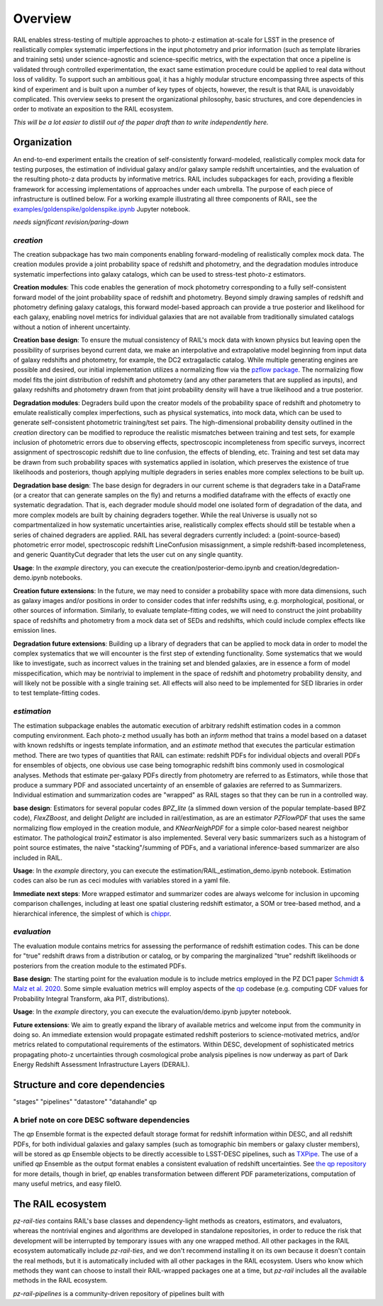 ********
Overview
********

RAIL enables stress-testing of multiple approaches to photo-z estimation at-scale for LSST in the presence of realistically complex systematic imperfections in the input photometry and prior information (such as template libraries and training sets) under science-agnostic and science-specific metrics, with the expectation that once a pipeline is validated through controlled experimentation, the exact same estimation procedure could be applied to real data without loss of validity.
To support such an ambitious goal, it has a highly modular structure encompassing three aspects of this kind of experiment and is built upon a number of key types of objects, however, the result is that RAIL is unavoidably complicated.
This overview seeks to present the organizational philosophy, basic structures, and core dependencies in order to motivate an exposition to the RAIL ecosystem.

*This will be a lot easier to distill out of the paper draft than to write independently here.*

Organization
************

An end-to-end experiment entails the creation of self-consistently forward-modeled, realistically complex mock data for testing purposes, the estimation of individual galaxy and/or galaxy sample redshift uncertainties, and the evaluation of the resulting photo-z data products by informative metrics.
RAIL includes subpackages for each, providing a flexible framework for accessing implementations of approaches under each umbrella.
The purpose of each piece of infrastructure is outlined below.
For a working example illustrating all three components of RAIL, see the `examples/goldenspike/goldenspike.ipynb <https://github.com/LSSTDESC/RAIL/blob/main/examples/goldenspike/goldenspike.ipynb>`_ Jupyter notebook.

*needs significant revision/paring-down*

`creation`
==========

The creation subpackage has two main components enabling forward-modeling of realistically complex mock data.
The creation modules provide a joint probability space of redshift and photometry, and the degradation modules introduce systematic imperfections into galaxy catalogs, which can be used to stress-test photo-z estimators. 

**Creation modules**: 
This code enables the generation of mock photometry corresponding to a fully self-consistent forward model of the joint probability space of redshift and photometry.  
Beyond simply drawing samples of redshift and photometry defining galaxy catalogs, this forward model-based approach can provide a true posterior and likelihood for each galaxy, enabling novel metrics for individual galaxies that are not available from traditionally simulated catalogs without a notion of inherent uncertainty.

**Creation base design**: 
To ensure the mutual consistency of RAIL's mock data with known physics but leaving open the possibility of surprises beyond current data, we make an interpolative and extrapolative model beginning from input data of galaxy redshifts and photometry, for example, the DC2 extragalactic catalog.
While multiple generating engines are possible and desired, our initial implementation utilizes a normalizing flow via the `pzflow package <https://github.com/jfcrenshaw/pzflow>`_. 
The normalizing flow model fits the joint distribution of redshift and photometry (and any other parameters that are supplied as inputs), and galaxy redshifts and photometry drawn from that joint probability density will have a true likelihood and a true posterior.

**Degradation modules**: 
Degraders build upon the creator models of the probability space of redshift and photometry to emulate realistically complex imperfections, such as physical systematics, into mock data, which can be used to generate self-consistent photometric training/test set pairs.
The high-dimensional probability density outlined in the `creation` directory can be modified to reproduce the realistic mismatches between training and test sets, for example inclusion of photometric errors due to observing effects, spectroscopic incompleteness from specific surveys, incorrect assignment of spectroscopic redshift due to line confusion, the effects of blending, etc.
Training and test set data may be drawn from such probability spaces with systematics applied in isolation, which preserves the existence of true likelihoods and posteriors, though applying multiple degraders in series enables more complex selections to be built up. 

**Degradation base design**: 
The base design for degraders in our current scheme is that degraders take in a DataFrame (or a creator that can generate samples on the fly) and returns a modified dataframe with the effects of exactly one systematic degradation.  
That is, each degrader module should model one isolated form of degradation of the data, and more complex models are built by chaining degraders together.  
While the real Universe is usually not so compartmentalized in how systematic uncertainties arise, realistically complex effects should still be testable when a series of chained degraders are applied.  
RAIL has several degraders currently included: a (point-source-based) photometric error model, spectroscopic redshift LineConfusion misassignment, a simple redshift-based incompleteness, and generic QuantityCut degrader that lets the user cut on any single quantity. 

**Usage**: 
In the `example` directory, you can execute the creation/posterior-demo.ipynb and creation/degredation-demo.ipynb notebooks.

**Creation future extensions**: 
In the future, we may need to consider a probability space with more data dimensions, such as galaxy images and/or positions in order to consider codes that infer redshifts using, e.g. morphological, positional, or other sources of information.
Similarly, to evaluate template-fitting codes, we will need to construct the joint probability space of redshifts and photometry from a mock data set of SEDs and redshifts, which could include complex effects like emission lines.

**Degradation future extensions**: 
Building up a library of degraders that can be applied to mock data in order to model the complex systematics that we will encounter is the first step of extending functionality.  
Some systematics that we would like to investigate, such as incorrect values in the training set and blended galaxies, are in essence a form of model misspecification, which may be nontrivial to implement in the space of redshift and photometry probability density, and will likely not be possible with a single training set.
All effects will also need to be implemented for SED libraries in order to test template-fitting codes.

`estimation`
============

The estimation subpackage enables the automatic execution of arbitrary redshift estimation codes in a common computing environment.  
Each photo-z method usually has both an `inform` method that trains a model based on a dataset with known redshifts or ingests template information, and an `estimate` method that executes the particular estimation method.  
There are two types of quantities that RAIL can estimate: redshift PDFs for individual objects and overall PDFs for ensembles of objects, one obvious use case being tomographic redshift bins commonly used in cosmological analyses.  
Methods that estimate per-galaxy PDFs directly from photometry are referred to as Estimators, while those that produce a summary PDF and associated uncertainty of an ensemble of galaxies are referred to as Summarizers.
Individual estimation and summarization codes are "wrapped" as RAIL stages so that they can be run in a controlled way.  

**base design**: 
Estimators for several popular codes `BPZ_lite` (a slimmed down version of the popular template-based BPZ code), `FlexZBoost`, and delight `Delight` are included in rail/estimation, as are an estimator `PZFlowPDF` that uses the same normalizing flow employed in the creation module, and `KNearNeighPDF` for a simple color-based nearest neighbor estimator.  
The pathological `trainZ` estimator is also implemented.  
Several very basic summarizers such as a histogram of point source estimates, the naive "stacking"/summing of PDFs, and a variational inference-based summarizer are also included in RAIL.

**Usage**: 
In the `example` directory, you can execute the estimation/RAIL_estimation_demo.ipynb notebook.  
Estimation codes can also be run as ceci modules with variables stored in a yaml file.

**Immediate next steps**: 
More wrapped estimator and summarizer codes are always welcome for inclusion in upcoming comparison challenges, including at least one spatial clustering redshift estimator, a SOM or tree-based method, and a hierarchical inference, the simplest of which is `chippr <https://github.com/aimalz/chippr>`_.

`evaluation`
============

The evaluation module contains metrics for assessing the performance of redshift estimation codes.  
This can be done for "true" redshift draws from a distribution or catalog, or by comparing the marginalized "true" redshift likelihoods or posteriors from the creation module to the estimated PDFs.

**Base design**: 
The starting point for the evaluation module is to include metrics employed in the PZ DC1 paper `Schmidt & Malz et al. 2020  <https://ui.adsabs.harvard.edu/abs/2020MNRAS.499.1587S/abstract>`_. 
Some simple evaluation metrics will employ aspects of the `qp <https://github.com/LSSTDESC/qp>`_ codebase (e.g. computing CDF values for Probability Integral Transform, aka PIT, distributions).

**Usage**: 
In the `example` directory, you can execute the evaluation/demo.ipynb jupyter notebook.

**Future extensions**: 
We aim to greatly expand the library of available metrics and welcome input from the community in doing so.  
An immediate extension would propagate estimated redshift posteriors to science-motivated metrics, and/or metrics related to computational requirements of the estimators. 
Within DESC, development of sophisticated metrics propagating photo-z uncertainties through cosmological probe analysis pipelines is now underway as part of Dark Energy Redshift Assessment Infrastructure Layers (DERAIL).

Structure and core dependencies
*******************************

"stages"
"pipelines"
"datastore"
"datahandle"
qp

A brief note on core DESC software dependencies
===============================================

The `qp` Ensemble format is the expected default storage format for redshift information within DESC, and all redshift PDFs, for both individual galaxies and galaxy samples (such as tomographic bin members or galaxy cluster members), will be stored as `qp` Ensemble objects to be directly accessible to LSST-DESC pipelines, such as `TXPipe <https://github.com/LSSTDESC/TXPipe/>`_.
The use of a unified `qp` Ensemble as the output format enables a consistent evaluation of redshift uncertainties.  See `the qp repository <https://github.com/LSSTDESC/qp>`_ for more details, though in brief, `qp` enables transformation between different PDF parameterizations, computation of many useful metrics, and easy fileIO.

The RAIL ecosystem
******************

`pz-rail-ties` contains RAIL's base classes and dependency-light methods as creators, estimators, and evaluators, whereas the nontrivial engines and algorithms are developed in standalone repositories, in order to reduce the risk that development will be interrupted by temporary issues with any one wrapped method.
All other packages in the RAIL ecosystem automatically include `pz-rail-ties`, and we don't recommend installing it on its own because it doesn't contain the real methods, but it is automatically included with all other packages in the RAIL ecosystem.
Users who know which methods they want can choose to install their RAIL-wrapped packages one at a time, but `pz-rail` includes all the available methods in the RAIL ecosystem.

`pz-rail-pipelines` is a community-driven repository of pipelines built with 
